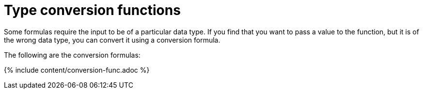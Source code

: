 = Type conversion functions
:last_updated: 11/15/2019
:permalink: /:collection/:path.html
:sidebar: mydoc_sidebar
:summary: Learn about data type conversion functions.

Some formulas require the input to be of a particular data type.
If you find that you want to pass a value to the function, but it is of the wrong data type, you can convert it using a conversion formula.

The following are the conversion formulas:

{% include content/conversion-func.adoc %}
